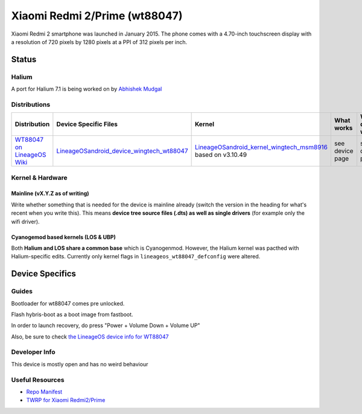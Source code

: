 
Xiaomi Redmi 2/Prime (wt88047)
===============================

Xiaomi Redmi 2 smartphone was launched in January 2015. The phone comes with a 4.70-inch touchscreen display with a resolution of 720 pixels by 1280 pixels at a PPI of 312 pixels per inch.

Status
------

Halium
^^^^^^

A port for Halium 7.1 is being worked on by `Abhishek Mudgal <https://github.com/abhishek9650>`_ 

Distributions
^^^^^^^^^^^^^

.. list-table::
   :header-rows: 1

   * - Distribution
     - Device Specific Files
     - Kernel
     - What works
     - What doesn't work
   * - `WT88047 on LineageOS Wiki <https://wiki.lineageos.org/devices/wt88047>`_
     - `LineageOS\android_device_wingtech_wt88047 <https://github.com/LineageOS/android_device_wingtech_wt8804>`_
     - `LineageOS\android_kernel_wingtech_msm8916 <https://github.com/LineageOS/android_kernel_wingtech_msm8916>`_ based on v3.10.49
     - see device page
     - see device page


Kernel & Hardware
^^^^^^^^^^^^^^^^^

Mainline (vX.Y.Z as of writing)
~~~~~~~~~~~~~~~~~~~~~~~~~~~~~~~

Write whether something that is needed for the device is mainline already (switch the version in the heading for what's recent when you write this). This means **device tree source files (.dts) as well as single drivers** (for example only the wifi driver).

Cyanogemod based kernels (LOS & UBP)
~~~~~~~~~~~~~~~~~~~~~~~~~~~~~~~~~~~~

Both **Halium and LOS share a common base** which is Cyanogenmod. However, the Halium kernel was pacthed with Halium-specific edits. Currently only kernel flags in ``lineageos_wt88047_defconfig`` were altered.

Device Specifics
----------------

Guides
^^^^^^

Bootloader for wt88047 comes pre unlocked.

Flash hybris-boot as a boot image from fastboot.

In order to launch recovery, do press "Power + Volume Down + Volume UP"

Also, be sure to check `the LineageOS device info for WT88047 <https://github.com/LineageOS/lineage_wiki/blob/master/_data/devices/wt88047.yml>`_

Developer Info
^^^^^^^^^^^^^^

This device is mostly open and has no weird behaviour

Useful Resources
^^^^^^^^^^^^^^^^

* `Repo Manifest <https://gist.github.com/abhishek9650/0a33682de9c2307dd8694ea2168cb578>`_
* `TWRP for Xiaomi Redmi2/Prime <https://eu.dl.twrp.me/wt88047/>`_
